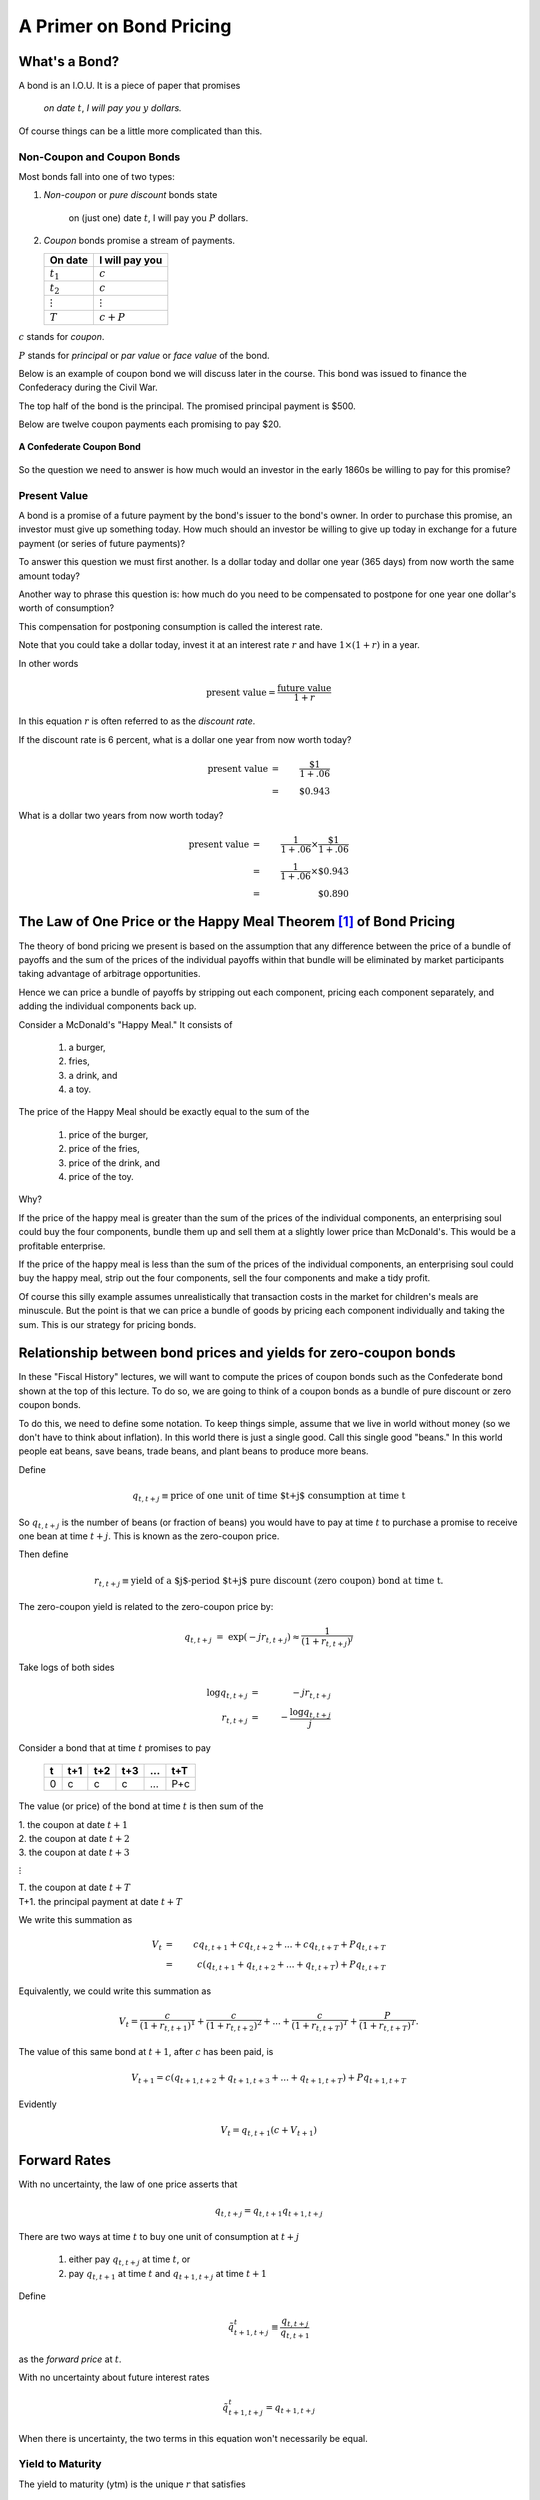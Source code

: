 .. _bond_pricing_primer:

*************************
A Primer on Bond Pricing
*************************

What's a Bond?
==============

A bond is an I.O.U.  It is a piece of paper that promises

     *on date* :math:`t`, *I will pay you* :math:`y` *dollars.*

Of course things can be a little more complicated than this.

Non-Coupon and Coupon Bonds
---------------------------

Most bonds fall into one of two types:

1. *Non-coupon* or *pure discount* bonds state

    on (just one) date :math:`t`, I will pay you :math:`P` dollars.

2. *Coupon* bonds promise a stream of payments.

   +---------------+-----------------+
   |  On date      | I will pay you  | 
   +===============+=================+
   | :math:`t_1`   |  :math:`c`      |     
   +---------------+-----------------+
   | :math:`t_2`   |  :math:`c`      |
   +---------------+-----------------+
   |:math:`\vdots` |  :math:`\vdots` |
   +---------------+-----------------+
   | :math:`T`     |  :math:`c+P`    |
   +---------------+-----------------+

:math:`c` stands for *coupon*.

:math:`P` stands for *principal* or *par value* or *face value* of the bond.

Below is an example of coupon bond we will discuss later in the course.  This bond was issued to
finance the Confederacy during the Civil War.  

The top half of the bond is the principal. The promised principal payment is $500. 

Below are twelve coupon payments each promising to pay $20.

.. figure:: _static/images/confederate_bond.jpg
    :scale: 100%
    :align: center

    **A Confederate Coupon Bond**

So the question we need to answer is how much would an investor in the early 1860s be willing to pay for 
this promise?

Present Value
-------------

A bond is a promise of a future payment by the bond's issuer to the bond's owner.  
In order to purchase this promise, an investor must give up something today.  How 
much should an investor be willing to give up today 
in exchange for a future payment (or series of future payments)?

To answer this question we must first another. Is a dollar today and dollar one year 
(365 days) from now worth the same amount today?  

Another way to phrase this question is: 
how much do you need to be compensated to postpone for one year one dollar's worth of consumption?

This compensation for postponing consumption is called the interest rate.

Note that you could take a dollar today, invest it at an interest rate :math:`r` and have :math:`$1 \times (1+r)` in a year.

In other words

.. math::
     \mbox{present value}  = \frac{\mbox{future value}}{1+r}

In this equation :math:`r` is often referred to as the *discount rate*.

If the discount rate is 6 percent, what is a dollar one year from now worth today?

.. math:: 
    \mbox{present value}  &=& \frac{\$1}{1+.06}  \\
                      &=&  \$0.943

What is a dollar two years from now worth today?

.. math::

    \mbox{present value}  &=& \frac{1}{1+.06} \times \frac{\$1}{1+.06}  \\
                      &=&  \frac{1}{1+.06} \times \$0.943 \\
                      &=&  \$0.890 

The Law of One Price or the Happy Meal Theorem [#]_ of Bond Pricing 
====================================================================

The theory of bond pricing we present is based on the assumption 
that any difference between the price of a bundle of payoffs and the 
sum of the prices of the individual payoffs within that bundle 
will be eliminated by market 
participants taking advantage of arbitrage opportunities.

Hence we can price a bundle of payoffs by stripping out each
component, pricing each component separately, and 
adding the individual components back up.

Consider a McDonald's "Happy Meal."  It consists of

   1. a burger, 
   2. fries, 
   3. a drink, and 
   4. a toy.  
   
The price of the Happy Meal should be exactly equal to the sum of the 

   1. price of the burger, 
   2. price of the fries, 
   3. price of the drink, and 
   4. price of the toy.  

Why?  

If the price of the happy meal is greater than the sum of the prices of the individual components, 
an enterprising soul could buy the four components, bundle them up and sell them at a slightly lower price 
than McDonald's.  This would be a profitable enterprise.

If the price of the happy meal is less than the sum of the prices of the individual components, 
an enterprising soul could buy the happy meal, strip out the four components, sell the four components and make a tidy profit.

Of course this silly example assumes unrealistically that transaction costs in the market for children's meals are minuscule. 
But the point is that we can 
price a bundle of goods by pricing each component individually and taking the sum.  This is our strategy for pricing bonds.

Relationship between bond prices and yields for zero-coupon bonds
==================================================================

In these "Fiscal History" lectures, we will want to compute the prices of coupon bonds
such as the Confederate bond shown at the top of this lecture.  To do so, we are going to think 
of a coupon bonds as a bundle of pure discount or zero coupon bonds.

To do this, we need to define some notation.  To keep things simple, assume that we live 
in world without money (so we don't have to think about inflation). In this world there is just 
a single good. Call this single good "beans."  In this world people eat beans, save beans, trade 
beans, and plant beans to produce more beans.

Define

.. math::
    q_{t,t+j} \equiv \mbox{price of one unit of time $t+j$ consumption at time t}

So :math:`q_{t,t+j}` is the number of beans (or fraction of beans) you would have to pay at time :math:`t` to purchase 
a promise to receive one bean at time :math:`t+j`.  This is known as the zero-coupon price.

Then define

.. math::          
    r_{t,t+j} \equiv \mbox{yield of a $j$-period $t+j$ pure discount (zero coupon) bond at time t}.
    
The zero-coupon yield is related to the zero-coupon price by:
         
.. math::          
    q_{t,t+j} &=& \exp(-j r_{t,t+j}) \approx \frac{1}{(1+r_{t,t+j})^j} 

Take logs of both sides

.. math::
    \log q_{t,t+j} &=& -j r_{t,t+j} \\
    r_{t,t+j} &=& - \frac{\log q_{t,t+j}}{j}

Consider a bond that at time :math:`t` promises to pay

      +---------+-----------+----------+---------+---------+---------+
      |  t      |    t+1    |   t+2    |   t+3   | ...     |  t+T    |
      +=========+===========+==========+=========+=========+=========+
      |   0     |     c     |    c     |    c    |  ...    |  P+c    |
      +---------+-----------+----------+---------+---------+---------+

The value (or price) of the bond at time :math:`t` is then sum of the 

|   1.  the coupon at date :math:`t+1`
|   2.  the coupon at date :math:`t+2`
|   3.  the coupon at date :math:`t+3`

:math:`\vdots`

|   T. the coupon at date :math:`t+T`
|   T+1. the principal payment at date :math:`t+T`

We write this summation as

.. math::
    V_t &=& c q_{t,t+1} + c q_{t,t+2} +  ... + c q_{t,t+T} + P q_{t,t+T} \\
        &=& c (q_{t,t+1} + q_{t,t+2} +  ... + q_{t,t+T}) + P q_{t,t+T}

Equivalently, we could write this summation as

.. math::
    V_t = \frac{c}{(1+r_{t,t+1})^1} + \frac{c}{(1+ r_{t,t+2})^2} +  ... + \frac{c}{(1+ r_{t,t+T})^T} + \frac{P}{(1+r_{t,t+T})^T}.

The value of this same bond at :math:`t+1`, after :math:`c` has been paid, is

.. math::
    V_{t+1}  = c (q_{t+1,t+2} + q_{t+1,t+3} +  ... + q_{t+1,t+T}) + P q_{t+1,t+T}

Evidently

.. math::
    V_t = q_{t,t+1} \left( c + V_{t+1} \right)

Forward Rates
==============

With no uncertainty, the law of one price asserts that

.. math::
    q_{t,t+j} = q_{t,t+1} q_{t+1,t+j}

There are two ways at time :math:`t` to buy one unit of consumption at :math:`t+j`

     1. either pay :math:`q_{t,t+j}` at time :math:`t`, or

     2. pay :math:`q_{t,t+1}` at time :math:`t` and :math:`q_{t+1,t+j}` at time :math:`t+1`

Define

.. math::
    \tilde{q}^t_{t+1,t+j} \equiv \frac{q_{t,t+j}}{q_{t,t+1}}

as the *forward price* at :math:`t`.

With no uncertainty about future interest rates

.. math:: 
    \tilde{q}^t_{t+1,t+j} = q_{t+1,t+j}

When there is uncertainty, the two terms in this equation won't necessarily be equal.

Yield to Maturity
-----------------

The yield to maturity (ytm) is the unique :math:`r` that satisfies

.. math::
    V = \frac{c}{(1+r)^1}  + \frac{c}{(1+r)^2} + \frac{c}{(1+r)^3} + ... + \frac{c+P}{(1+r)^T}

given :math:`V`, :math:`c`, :math:`P`, and :math:`T`.

The ytm usually can not be solved for by hand.  But we can solve for it using Excel.

It is sometimes just called the yield.

A Three Period Coupon Bond Example
----------------------------------

Consider a bond issued at :math:`t=0`.  It is a riskless claim on the stream of payments

      +--------+---------+---------+
      |   0    |   1     |    2    |
      +========+=========+=========+ 
      |   0    |   c     |   c+P   |
      +--------+---------+---------+

The time :math:`t=0` price of the bond is

.. math::
    V_0 = q_{0,1} c + q_{0,2}(c+P)

After payment of the coupon, the price of the bond at time :math:`t=1` is

.. math::
    V_1 = q_{1,2}(c+P)

Value of a Call Option
=======================

During critical period in the United States history, the federal government issued *callable bonds*.

A callable bond gives the government (or really the owner of the option) the right to purchase 
the bond at :math:`t=1` at a price :math:`P`.

    * thus, :math:`P` serves as both the *par value* and the *strike price*.

The value of this option at time 1 is :math:`\max(0,V_1 - P)`.

The government will want to exercise the call option if

.. math::
    P <  V_1 = q_{1,2}(c+P)

An interesting benchmark case is when :math:`V_1 = P`?

Solve equation

.. math::
    V_1 = P = q_{1,2}(c+P)

for :math:`q_{1,2}`

That is:

.. math::
    q_{1,2} = \frac{P}{c+P}

or

.. math::
    1+r_{1,2} \approx \frac{c+P}{P}

Question:  when is :math:`V_0 = V_1 = P`?

Throughout U.S. history we often see that Congress is reluctant to issue bonds selling at less than :math:`P`.

Extend the Example: Interest rate risk
--------------------------------------

In this example, assume that the future payouts are known for certain; however, future interest rates are uncertain.


* three time periods: :math:`0`, :math:`1`, and :math:`2`.

.. math::
    q_{0,1}, \; \; q_{1,2}(H), \; \; q_{1,2}(L) \; \; \mbox{ where $q_{1,2}(H) > q_{1,2}(L)$}

* Assume :math:`q_{1,2}(H)` occurs with probability :math:`\pi_0`.

* And :math:`q_{1,2}(L)` occurs with probability :math:`1-\pi_0`.

* Simple "expectations theory" of the term structure

.. math::
    q_{0,2} &=& q_{0,1}(\pi_0 q_{1,2}(H) + (1-\pi_0) q_{1,2}(L)) \\
    \frac{q_{0,2}}{q_{0,1}} &\equiv& \tilde{q}^0_{1,2} = \pi_0 q_{1,2}(H) + (1-\pi_0) q_{1,2}(L)

* :math:`\tilde{q}^0_{1,2}` is the *forward price*.

   - is an average of the two possible prices next period

   - no adjustment for risk

   - fancier theories adjust for risk

   - whose :math:`\pi_0`? (rational expectations)

* Similarly

.. math::
     \tilde{r}^0_{1,2} = \pi_0 r_{1,2}(L) + (1-\pi_0) r_{1,2}(H)

flip the :math:`H` and :math:`L` because high bond prices mean low interest rates

Value of a Call Option
----------------------

* At :math:`t=0`, you purchase the right to buy the bond at :math:`t=1` at a price :math:`P`.

* Assume that

.. math::
     q_{1,2}(H) > q_{1,2}(L)

and

.. math::
     q_{1,2}(H)(c+P) > P > q_{1,2}(L)(c+P)

* If state :math:`H` occurs the time :math:`1` value of the call is

.. math::
     V_1^{call} = \max(0,q_{1,2}(H)(c+P) -P) > 0

* If state :math:`L` occurs the time :math:`1` value of the call is

.. math::
     V_1^{call} = \max(0, q_{1,2}(L)(c+P) -P) = 0

* Therefore, the time :math:`0` value of the call is

.. math::
     V_0^{call} = q_{0,1} \left[ \pi_0(q_{1,2}(H)(c+P) -P) \right]

Example
-------

*  Example: With constant interest rates satisfying the "Congress wishful thinking condition"

.. math::
     P = q_{t,t+1}(c+P)

or

.. math::
     q_{t,t+1} = \frac{P}{c+P} \; \mbox{ for all $t$}

then the value of the call is zero.

* Hence

.. math::
     q_{1,2}(H) = q_{1,2}(L) = \frac{P}{P+c}

Pricing a Callable Bond
=======================

Consider

.. math::
    q_{1,2}(H)  > \frac{P}{P+c} > q_{1,2}(L)

Value of a non-callable bond

.. math::
    V_0 = q_{0,1} c + q_{0,2}(c+P)

Suppose the government issues a two period bond that is callable in period 1 at par.

A callable bond can be decomposed into two parts
   1. non-callable bond
   2. call option

When the government issues a callable bond, it sells part 1 and buys part 2.

By the Happy Meal Theorem, the value of a callable bond of the callable bond is the value of a noncallable bond
minus the value of the call option.

.. math::
    V_0 - V_0^{call}

Example: 20 Year Coupon Bond
----------------------------

Suppose that this year (January 1, 2014) you purchase a 6\% percent 2034 U.S. Treasury bond with a face value of \$100.

     +--------+----------+--------+---------+------+-------+------+
     |  2014  |   2015   |  2016  |  2017   | ...  | 2033  | 2034 |
     +========+==========+========+=========+======+=======+======+
     |   0    |    6     |   6    |   6     |  ... | 6     | 106  |
     +--------+----------+--------+---------+------+-------+------+

* No uncertainty

* Apply the Happy Meal Theorem

.. math::
    V_{2014} &=& q_{2014,2015} C + q_{2014,2016} C + q_{2014,2017} C + q_{2014,2034} ( C + P)

Assume a constant interest rate

A flat term structure

.. math::
     r_{2014,2015} = r_{2015,2016} = r_{2016,2017} = r_{2017,2018} ... = \bar{r}

So :math:`\bar{r}` is the yield-to-maturity or YTM.

Use Excel to do the valuations
------------------------------

Let EXCEL do the calculations for us

   - Set :math:`\bar{r}=.06`

   - Set :math:`\bar{r}=.03`

Set :math:`\bar{r} =.09`

If a bond's coupon rate is
    - less than its YTM, then the bond is selling at a *discount*.
    - more than its YTM, then the bond is selling at a *premium*.
    - equal to its YTM, then the bond is selling at *par*.

One Type of Risk:  Interest Rate Risk
-------------------------------------

Suppose that the (constant) interest rate is 6 percent

Five years from now, in 2019, (after we receive the 2019 coupon payment), there is
   - :math:`\pi` chance the interest rate will fall to 3\% from 2019 on
   - :math:`1-\pi` chance the interest rate will rise to 9\% from 2019 on

How does this risk affect our bond pricing?

   - Assumption:  we are risk-neutral.

   - We need to price both possibilities.
 
Work Backwards

What is our 20 year, \$100 face value, 6\% coupon, bond worth in 2019?
  
    * CASE I:  Interest rate falls to 3 percent

    .. math::
            V_{2019}^{.03} = \sum_{t=1}^{15}\frac{C}{(1+0.03)^t} + \frac{P}{(1+.03)^{15}}

    * CASE II: Interest rate rises to 9 percent

     .. math::
            V_{2019}^{.09} = \sum_{t=1}^{15}\frac{C}{(1+0.09)^t} + \frac{P}{(1+.09)^{15}}

So what is our bond worth today in 2014?

.. math::
      V_{2014} =  \sum_{t=1}^{5}\frac{C}{(1+0.06)^t} + \pi \frac{V_{2019}^{.03}}{(1+.06)^5} + (1-\pi) \frac{V_{2019}^{.09}}{(1+.06)^5}

A Call Option
-------------

Consider the following contract: Today (in 2014) I sell you the right to purchase this bond in year 2019 for $100.

   -You don't have to purchase the bond.  It is an option.

How much is this option worth?

    - Again, work backwards.  In 2019, consider both cases

         1. CASE I:  :math:`\max(0, V_{2019}^{.03} - 100)`

         2. CASE II: :math:`\max(0, V_{2019}^{.09} - 100)`

In 2019

.. math::
      V_{2019}^{call} = \pi \max(0, V_{2019}^{.03} - 100) + (1-\pi) \max(0, V_{2019}^{.09}- 100)

In 2014

.. math::
      V_{2014}^{call}  = \frac{V_{2019}^{call}}{(1+.06)^5}

What's the price of a 5-20 bond?
--------------------------------

Consider a 20 year coupon bond that callable at par by the Treasury after five years.

Happy Meal Theorem

.. math::
     V_{2014} - V_{2014}^{call}

If a callable bond always sells for less than a non-callable bond, why would a government ever issue a callable bond?

Using the Government Budget Constraint to Price Government Debt
===============================================================

The price of a bond is the discounted present value of the stream of promised payments

We could think of the government budget constraint much the same way.  Recall we can rewrite the government budget constraint as:

.. math::
       B_{t}  =   \sum_{j=1}^{\infty} \left(\frac{1}{1+r}\right)^{j}(T_{t+j} - G_{t+j})

Up until now, we have assumed the future paths of :math:`T` and :math:`G` will have to adjust to satisfy the 
current value of :math:`B_t`.

But what if the expected value of

   .. math::
       \sum_{j=1}^{\infty} \left(\frac{1}{1+r}\right)^{j}(T_{t+j} - G_{t+j})

is less than the face value of the current stock of debt?

   * If future :math:`T` s and :math:`G` s are constrained, bond prices will adjust.

So is the government budget constraint a constraint?  Or is it a bond pricing formula?

Bond Returns
------------

Suppose you buy a bond at period :math:`t` a price :math:`V_t`, hold it one period, and sell it at 
price :math:`V_{t+1}`.  What is your return?

     * In period :math:`t+1` you receive the coupon payment and the sales price.

     * So the one-period ex-post *holding period return* for a bond is

     .. math::
           1+r_{t,t+1} = \frac{C + V_{t+1}}{V_t}

Recorded Government Interest Payments
======================================

What the Bureau of the Public Debt reports as its nominal interest payments
    - discounts Treasury bills
    - add up the coupons on notes and bonds

This number answers the question 

    *how many dollars must the Treasury devote to paying coupons on this period's outstanding government bonds while rolling over the nominal stock of treasury bills?*  

But note that this number leaves out capital gains and losses 
on Treasury notes and bonds.  This number does not answer the question  

    *what return did government bond holders receive?*

Comparison Between Official Interest Payments and Returns to Bondholders
------------------------------------------------------------------------

Suppose we take the government budget constraint 

.. math::
        B_{t} =  B_{t-1} + r B_{t-1} + G_t + TR_t - T_t

and impute the return on the debt via

.. math::
        r =  \frac{B_t - B_{t-1} - G_t - TR_t + T_t}{B_{t-1}}.

If :math:`B` is measured by the market price of the debt, this value of :math:`r` will be 
the one-period holding period
return on the debt. 


.. figure:: _static/figures/cof_returns_gdpdef.png
    :scale: 60%
    :align: center

The blue line is the computed interest payments on the debt 
implied by the government budget constraint. 
The red line is the officially reported interest 
payments. Both series are reported as percentages of the 
total market value of publicly-held Treasury debt. 
The black line is the red line minus the inflation rate.

     +------------------------------------+----------+----------+
     | Variable                           |  Mean    | Std Dev  |
     +====================================+==========+==========+
     | Official Interest/Debt             |   5.20   |    2.54  |
     +------------------------------------+----------+----------+
     | Inflation                          |   3.73   |    2.67  |
     +------------------------------------+----------+----------+
     | Official Interest/Debt - inflation |   1.47   |    3.31  |
     +------------------------------------+----------+----------+
     | Real Return on Marketable Debt     |   1.63   |    4.86  |
     +------------------------------------+----------+----------+

     **Means and Standard Deviations of Returns**

Computed from the government budget constraint, the return on US Treasury debt is lower on average and considerably more volatile 
than the official reported interest costs. The official interest payments average 5.2% of the debt while 
our measure of the real return on the debt averages 1.6%. If we subtract the inflation rate from the 
officially reported interest payments (the black line), the two series have roughly the same mean (1.5 versus 1.6).

In contrast to the officially reported net interest payment series, our measure of the return on government debt 
from the government budget constraint demonstrates some striking outcomes.

    1. There were large negative returns immediately after World War II as inflation surged with the lifting of price controls.
    
    2. During the early 1980s, when, perhaps unexpectedly, Paul Volcker brought down inflation, 
       bondholders – particularly long-term bond holders – received large positive returns. Many 
       who point to the 1970s as a time during which the US was able to pay low returns to its 
       creditors through inflation often fail to acknowledge the large returns many of those same 
       creditors received when inflation fell in the early 1980s.

    3. Annual real returns became considerably more volatile in the two and half decades after 
       1980 – a period of low volatility in GDP growth often described as the Great Moderation.

Does this Accounting Issue Matter?
----------------------------------

Reported interest payments on the debt are not the :math:`r B_{t}` in the government budget constraint.  But is this a big deal?

The Treasury

    1. reports the par value rather than the market value of its debt, and
    2. typically sets the coupon rate so that at auction, bonds sell near par.

In this case the yield to maturity equals the coupon rate, and any difference between the par value and the market value 
of the debt will be small.

Big differences between the par value and market value will emerge when there are large capital gains and losses 
(perhaps due to changes in inflation).  As we will see this occured during the War of 1812

Footnote
--------

.. [#]  `John Cochrane`_ introduced us to the term "The Happy Meal Theorem."

.. _John Cochrane: http://faculty.chicagobooth.edu/john.cochrane/
